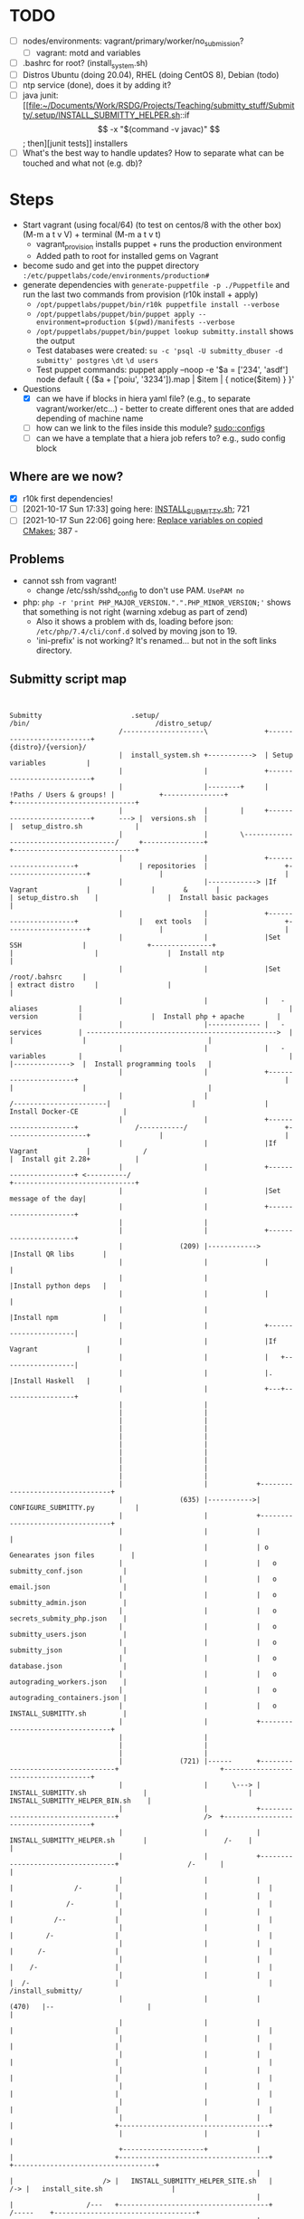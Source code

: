 
* TODO

   - [ ] nodes/environments: vagrant/primary/worker/no_submission?
     - [ ] vagrant: motd and variables
   - [ ] .bashrc for root? (install_system.sh)
   - [ ] Distros Ubuntu (doing 20.04), RHEL (doing CentOS 8), Debian (todo)
   - [ ] ntp service (done), does it by adding it?
   - [ ] java junit: [[file:~/Documents/Work/RSDG/Projects/Teaching/submitty_stuff/Submitty/.setup/INSTALL_SUBMITTY_HELPER.sh::if \[ -x "$(command -v javac)" \]; then][junit tests]] installers
   - [ ] What's the best way to handle updates? How to separate what can be touched and what not (e.g. db)?

* Steps
  - Start vagrant (using focal/64) (to test on centos/8 with the other box) (M-m a t v V) + terminal (M-m a t v t)
    - vagrant_provision installs puppet + runs the production environment
    - Added path to root for installed gems on Vagrant
  - become sudo and get into the puppet directory ~:/etc/puppetlabs/code/environments/production#~
  - generate dependencies with ~generate-puppetfile -p ./Puppetfile~ and run the last two commands from provision (r10k install + apply)
    - ~/opt/puppetlabs/puppet/bin/r10k puppetfile install --verbose~
    - ~/opt/puppetlabs/puppet/bin/puppet apply --environment=production $(pwd)/manifests --verbose~
    - ~/opt/puppetlabs/puppet/bin/puppet lookup submitty.install~ shows the output
    - Test databases were created: ~su -c 'psql -U submitty_dbuser -d submitty' postgres~ ~\dt~ ~\d users~
    - Test puppet commands: puppet apply --noop -e '$a = ['234', 'asdf'] node default { ($a + ['poiu', '3234']).map | $item | { notice($item) } }'
  - Questions
    - [X] can we have if blocks in hiera yaml file? (e.g., to separate vagrant/worker/etc...) - better to create different ones that are added depending of machine name
    - [ ] how can we link to the files inside this module? [[file:data/submitty.yaml::sudo::configs:][sudo::configs]]
    - [ ] can we have a template that a hiera job refers to? e.g., sudo config block

** Where are we now?
    - [X] r10k first dependencies!
    - [ ] [2021-10-17 Sun 17:33] going here: [[file:~/Documents/Work/RSDG/Projects/Teaching/submitty_stuff/Submitty/.setup/install_system.sh::bash ${SUBMITTY_INSTALL_DIR}/.setup/INSTALL_SUBMITTY.sh clean skip_web_restart][INSTALL_SUBMITTY.sh]]; 721
    - [ ] [2021-10-17 Sun 22:06] going here: [[file:~/Documents/Work/RSDG/Projects/Teaching/submitty_stuff/Submitty/.setup/INSTALL_SUBMITTY_HELPER.sh::replace necessary variables][Replace variables on copied CMakes]]; 387 -

** Problems
   - cannot ssh from vagrant!
     - change /etc/ssh/sshd_config to don't use PAM. ~UsePAM no~
   - php: ~php -r 'print PHP_MAJOR_VERSION.".".PHP_MINOR_VERSION;'~ shows that something is not right (warning xdebug as part of zend)
      - Also it shows a problem with ds, loading before json: ~/etc/php/7.4/cli/conf.d~ solved by moving json to 19.
      - 'ini-prefix' is not working? It's renamed... but not in the soft links directory.

** Submitty script map
   #+begin_src artist


     Submitty                      .setup/                                                                    /bin/                               /distro_setup/
                                /--------------------\              +--------------------------+                                                                                        {distro}/{version}/
                                |  install_system.sh +----------->  | Setup variables          |
                                |                    |              +--------------------------+
                                |                    |--------+     | !Paths / Users & groups! |           +---------------+                                                          +------------------------------+
                                |                    |        |     +--------------------------+      ---> |  versions.sh  |                                                          |  setup_distro.sh             |
                                |                    |        \--------------------------------------/     +---------------+                                                          +------------------------------+
                                |                    |              +----------------------+               | repositories  |                   +--------------------+                 |                              |
                                |                    |------------> |If Vagrant            |               |       &       |                   | setup_distro.sh    |                 |  Install basic packages      |
                                |                    |              +----------------------+               |   ext tools   |                   +--------------------+                 |                              |
                                |                    |              |Set SSH               |               +---------------+                   |                    |                 |  Install ntp                 |
                                |                    |              |Set /root/.bahsrc     |                                                   | extract distro     |                 |                              |
                                |                    |              |   - aliases          |                                                   |   version          |                 |  Install php + apache        |
                                |                    |------------- |   - services         | ----------------------------------------------->  |                    |                 |                              |
                                |                    |              |   - variables        |                                                   |                    |-------------->  |  Install programming tools   |
                                |                    |              +----------------------+                                                   |                    |                 |                              |
                                |                    |                                                                 /-----------------------|                    |                 |  Install Docker-CE           |
                                |                    |              +----------------------+              /-----------/                        +--------------------+                 |                              |
                                |                    |              |If Vagrant            |             /                                                                            |  Install git 2.28+           |
                                |                    |              +----------------------+ <----------/                                                                             +------------------------------+
                                |                    |              |Set message of the day|
                                |                    |              +----------------------+
                                |                    |
                                |                    |              +----------------------+
                                |              (209) |------------> |Install QR libs       |
                                |                    |              |                      |
                                |                    |              |Install python deps   |
                                |                    |              |                      |
                                |                    |              |Install npm           |
                                |                    |              +----------------------|
                                |                    |              |If Vagrant            |
                                |                    |              |   +------------------|
                                |                    |              |.  |Install Haskell   |
                                |                    |              +---+------------------+
                                |                    |
                                |                    |
                                |                    |
                                |                    |
                                |                    |
                                |                    |
                                |                    |
                                |                    |
                                |                    |
                                |                    |
                                |                    |            +---------------------------------+
                                |              (635) |----------->|  CONFIGURE_SUBMITTY.py          |
                                |                    |            +---------------------------------+
                                |                    |            |                                 |
                                |                    |            | o Genearates json files         |
                                |                    |            |   o submitty_conf.json          |
                                |                    |            |   o email.json                  |
                                |                    |            |   o submitty_admin.json         |
                                |                    |            |   o secrets_submity_php.json    |
                                |                    |            |   o submitty_users.json         |
                                |                    |            |   o submitty_json               |
                                |                    |            |   o database.json               |
                                |                    |            |   o autograding_workers.json    |
                                |                    |            |   o autograding_containers.json |
                                |                    |            |   o INSTALL_SUBMITTY.sh         |
                                |                    |            +---------------------------------+
                                |                    |
                                |                    |
                                |                    |
                                |              (721) |------      +----------------------------------+                         +-------------------------------------+
                                |                    |      \---> | INSTALL_SUBMITTY.sh              |                         |   INSTALL_SUBMITTY_HELPER_BIN.sh    |
                                |                    |            +----------------------------------+                     />  +-------------------------------------+
                                |                    |            | INSTALL_SUBMITTY_HELPER.sh       |                   /-    |                                     |
                                |                    |            +----------------------------------+                 /-      |                                     |
                                |                    |            |                                  |               /-        |                                     |
                                |                    |            |                                  |             /-          |                                     |
                                |                    |            |                                  |          /--            |                                     |
                                |                    |            |                                  |        /-               |                                     |
                                |                    |            |                                  |      /-                 |                                     |
                                |                    |            |                                  |    /-                   |                                     |
                                |                    |            |                                  |  /-                     |                                     |                      /install_submitty/
                                |                    |            |                          (470)   |--                       |                                     |
                                |                    |            |                                  |                         |                                     |
                                |                    |            |                                  |                         |                                     |
                                |                    |            |                                  |                         |                                     |
                                |                    |            |                                  |                         |                                     |
                                |                    |            |                                  |                         |                                     |
                                |                    |            |                                  |                         |                                     |
                                |                    |            |                                  |                         +-------------------------------------+
                                |                    |            |                                  |
                                +--------------------+            |                                  |                         +-------------------------------------+                  +-----------------------------------+
                                                                  |                                  |                      /> |   INSTALL_SUBMITTY_HELPER_SITE.sh   |              /-> |   install_site.sh                 |
                                                                  |                                  |                  /---   +-------------------------------------+        /-----    +-----------------------------------+
                                                                  |                                  |              /---       |                                     |   /----          |                                   |
                                                                  |                                  |          /---           |                           (11)      |---               |                                   |
                                                                  |                                  |      /---               |                                     |                  |                                   |
                                                                  |                                  |  /---                   |                                     |                  |                                   |
                                                                  |                          (531)   |--                       |                                     |                  |                                   |
                                                                  |                                  |                         |                                     |                  |                                   |
                                                                  |                                  |                         |                                     |                  |                                   |
                                                                  |                                  |                         |                                     |                  |                                   |
                                                                  |                                  |                         |                                     |                  |                                   |
                                                                  |                                  |                         +-------------------------------------+                  +-----------------------------------+
                                                                  |                                  |
                                                                  |                                  |
                                                                  |                           (627)  |-------------            +-------------------------------------+
                                                                  |                                  |             \---------->| Lichen/install_lichen.sh            |
                                                                  |                                  |                         +-------------------------------------+
                                                                  |                                  |                         | .                                   |
                                                                  |                                  |                         |                                     |
                                                                  |                                  |                         |                                     |
                                                                  |                                  |                         |                                     |
                                                                  |                                  |                         |                                     |
                                                                  |                                  |                         |                                     |
                                                                  |                                  |                         |                                     |
                                                                  |                                  |                         +-------------------------------------+
                                                                  |                                  |
                                                                  |                                  |
                                                                  +----------------------------------+



   #+end_src

* README repo

This is an example Puppet infrastructure for the [Puppet Beginner's Guide, Second Edition](http://bitfieldconsulting.com/pbg2). It illustrates all the techniques and concepts described in the book, and draws them together into a complete working infrastructure which you can copy and use in your own projects. While you don't have to buy the book to use the demo repo, I'd obviously be very happy if you did.

To try it out, clone the repo and then run 'vagrant up' from within the repo directory. (If you don't have Vagrant installed, go to the [Vagrant Downloads page](https://www.vagrantup.com/downloads.html)).

Alternatively, to bootstrap a server, all you will need is the IP address or DNS name of the target server. Run the following command from the Puppet repo, replacing `TARGET_SERVER` with the address or name of the server, and `HOSTNAME` with the hostname that you want to set (for example `demo`):

    scripts/puppify TARGET_SERVER HOSTNAME

The demo repo is built on a skeleton Puppet control repo available from [the Puppet GitHub account](https://github.com/puppetlabs/control-repo).

It adds everything required for a typical Puppet infrastructure, including user accounts and SSH keys, SSH and sudoers config, timezone and NTP settings, Hiera data, resources to automatically update and run Puppet, and a bootstrap script for bringing new servers under Puppet management. It also includes a Vagrantfile so you can try out the repo on a Vagrant virtual machine.

You can also find all the code examples from the book in the [Puppet Beginner's Guide example repo](https://github.com/bitfield/puppet-beginners-guide).
